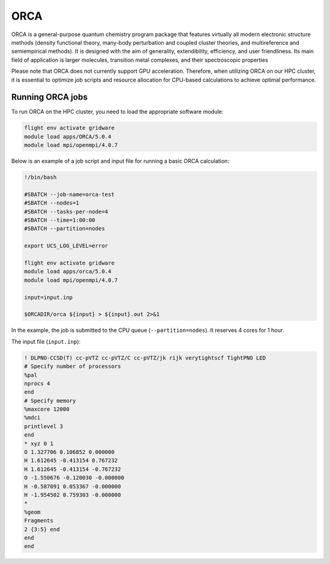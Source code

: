 ORCA
====

ORCA is a general-purpose quantum chemistry program package that features virtually all modern electronic 
structure methods (density functional theory, many-body perturbation and coupled cluster theories, and multireference 
and semiempirical methods). It is designed with the aim of generality, extendibility, efficiency, and user friendliness. 
Its main field of application is larger molecules, transition metal complexes, and their spectroscopic properties

Please note that ORCA does not currently support GPU acceleration. Therefore, when utilizing ORCA on our HPC cluster, 
it is essential to optimize job scripts and resource allocation for CPU-based calculations to achieve optimal performance.

Running ORCA jobs
-----------------

To run ORCA on the HPC cluster, you need to load the appropriate software module:

.. code-block:: bash

   flight env activate gridware
   module load apps/ORCA/5.0.4
   module load mpi/openmpi/4.0.7
   
Below is an example of a job script and input file for running a basic ORCA calculation:

.. code-block:: bash

   !/bin/bash
   
   #SBATCH --job-name=orca-test
   #SBATCH --nodes=1
   #SBATCH --tasks-per-node=4
   #SBATCH --time=1:00:00
   #SBATCH --partition=nodes
   
   export UCS_LOG_LEVEL=error
   
   flight env activate gridware
   module load apps/orca/5.0.4
   module load mpi/openmpi/4.0.7
   
   input=input.inp
   
   $ORCADIR/orca ${input} > ${input}.out 2>&1

In the example, the job is submitted to the CPU queue (``--partition=nodes``). It reserves 4 cores for 1 hour.

The input file (``input.inp``):

.. code-block:: bash

   ! DLPNO-CCSD(T) cc-pVTZ cc-pVTZ/C cc-pVTZ/jk rijk verytightscf TightPNO LED
   # Specify number of processors
   %pal
   nprocs 4
   end
   # Specify memory
   %maxcore 12000
   %mdci
   printlevel 3
   end
   * xyz 0 1
   O 1.327706 0.106852 0.000000 
   H 1.612645 -0.413154 0.767232
   H 1.612645 -0.413154 -0.767232
   O -1.550676 -0.120030 -0.000000
   H -0.587091 0.053367 -0.000000
   H -1.954502 0.759303 -0.000000
   *
   %geom
   Fragments
   2 {3:5} end
   end
   end

